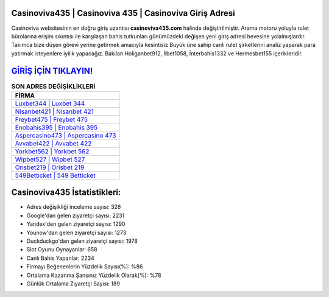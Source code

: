 ﻿Casinoviva435 | Casinoviva 435 | Casinoviva Giriş Adresi
===================================

.. image:: images/casinoviva-giris.jpg
   :width: 600
   
Casinoviva websitesinin en doğru giriş uzantısı **casinoviva435.com** halinde değiştirilmiştir. Arama motoru yoluyla rulet bürolarına erişim sıkıntısı ile karşılaşan bahis tutkunları günümüzdeki değişen yeni giriş adresi hevesine yolalmışlardır. Takımca bize düşen görevi yerine getirmek amacıyla kesintisiz Büyük üne sahip  canlı rulet şirketlerini analiz yaparak para yatırmak isteyenlere iyilik yapacağız. Bakılan Holiganbet912, İlbet1058, İnterbahis1332 ve Hermesbet155 içerikleridir.

`GİRİŞ İÇİN TIKLAYIN! <https://urlday.cc/git>`_
==============

.. list-table:: **SON ADRES DEĞİŞİKLİKLERİ**
   :widths: 100
   :header-rows: 1

   * - FİRMA
   * - `Luxbet344 | Luxbet 344 <luxbet344-luxbet-344-luxbet-giris-adresi.html>`_
   * - `Nisanbet421 | Nisanbet 421 <nisanbet421-nisanbet-421-nisanbet-giris-adresi.html>`_
   * - `Freybet475 | Freybet 475 <freybet475-freybet-475-freybet-giris-adresi.html>`_	 
   * - `Enobahis395 | Enobahis 395 <enobahis395-enobahis-395-enobahis-giris-adresi.html>`_	 
   * - `Aspercasino473 | Aspercasino 473 <aspercasino473-aspercasino-473-aspercasino-giris-adresi.html>`_ 
   * - `Avvabet422 | Avvabet 422 <avvabet422-avvabet-422-avvabet-giris-adresi.html>`_
   * - `Yorkbet562 | Yorkbet 562 <yorkbet562-yorkbet-562-yorkbet-giris-adresi.html>`_	 
   * - `Wipbet527 | Wipbet 527 <wipbet527-wipbet-527-wipbet-giris-adresi.html>`_
   * - `Orisbet219 | Orisbet 219 <orisbet219-orisbet-219-orisbet-giris-adresi.html>`_
   * - `549Betticket | 549 Betticket <549betticket-549-betticket-betticket-giris-adresi.html>`_
	 
Casinoviva435 İstatistikleri:
===================================	 
* Adres değişikliği inceleme sayısı: 326
* Google'dan gelen ziyaretçi sayısı: 2231
* Yandex'den gelen ziyaretçi sayısı: 1290
* Younow'dan gelen ziyaretçi sayısı: 1273
* Duckduckgo'dan gelen ziyaretçi sayısı: 1978
* Slot Oyunu Oynayanlar: 658
* Canlı Bahis Yapanlar: 2234
* Firmayı Beğenenlerin Yüzdelik Sayısı(%): %86
* Ortalama Kazanma Şansınız Yüzdelik Olarak(%): %78
* Günlük Ortalama Ziyaretçi Sayısı: 189
